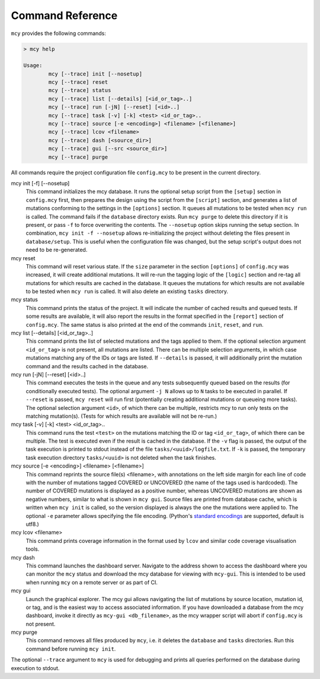 Command Reference
=================

``mcy`` provides the following commands:

.. code-block:: text

	> mcy help

	Usage:
		mcy [--trace] init [--nosetup]
		mcy [--trace] reset
		mcy [--trace] status
		mcy [--trace] list [--details] [<id_or_tag>..]
		mcy [--trace] run [-jN] [--reset] [<id>..]
		mcy [--trace] task [-v] [-k] <test> <id_or_tag>..
		mcy [--trace] source [-e <encoding>] <filename> [<filename>]
		mcy [--trace] lcov <filename>
		mcy [--trace] dash [<source_dir>]
		mcy [--trace] gui [--src <source_dir>]
		mcy [--trace] purge

All commands require the project configuration file ``config.mcy`` to be present in the current directory.

mcy init [-f] [--nosetup]
	This command initializes the mcy database. It runs the optional setup script from the ``[setup]`` section in ``config.mcy`` first, then prepares the design using the script from the ``[script]`` section, and generates a list of mutations conforming to the settings in the ``[options]`` section. It queues all mutations to be tested when ``mcy run`` is called.
	The command fails if the ``database`` directory exists. Run ``mcy purge`` to delete this directory if it is present, or pass ``-f`` to force overwriting the contents.
	The ``--nosetup`` option skips running the setup section. In combination, ``mcy init -f --nosetup`` allows re-initializing the project without deleting the files present in ``database/setup``. This is useful when the configuration file was changed, but the setup script's output does not need to be re-generated.

mcy reset
	This command will reset various state. If the ``size`` parameter in the section ``[options]`` of ``config.mcy`` was increased, it will create additional mutations. It will re-run the tagging logic of the ``[logic]`` section and re-tag all mutations for which results are cached in the database. It queues the mutations for which results are not available to be tested when ``mcy run`` is called. It will also delete an existing ``tasks`` directory.

mcy status
	This command prints the status of the project. It will indicate the number of cached results and queued tests. If some results are available, it will also report the results in the format specified in the ``[report]`` section of ``config.mcy``.
	The same status is also printed at the end of the commands ``init``, ``reset``, and ``run``.

mcy list [--details] [<id_or_tag>..]
	This command prints the list of selected mutations and the tags applied to them. If the optional selection argument ``<id_or_tag>`` is not present, all mutations are listed. There can be multiple selection arguments, in which case mutations matching any of the IDs or tags are listed. If ``--details`` is passed, it will additionally print the mutation command and the results cached in the database.

mcy run [-jN] [--reset] [<id>..]
	This command executes the tests in the queue and any tests subsequently queued based on the results (for conditionally executed tests). The optional argument ``-j N`` allows up to ``N`` tasks to be executed in parallel. If ``--reset`` is passed, ``mcy reset`` will run first (potentially creating additional mutations or queueing more tasks). The optional selection argument ``<id>``, of which there can be multiple, restricts mcy to run only tests on the matching mutation(s). (Tests for which results are available will not be re-run.)

mcy task [-v] [-k] <test> <id_or_tag>..
	This command runs the test ``<test>`` on the mutations matching the ID or tag ``<id_or_tag>``, of which there can be multiple. The test is executed even if the result is cached in the database. If the ``-v`` flag is passed, the output of the task execution is printed to stdout instead of the file ``tasks/<uuid>/logfile.txt``. If ``-k`` is passed, the temporary task execution directory ``tasks/<uuid>`` is not deleted when the task finishes.

mcy source [-e <encoding>] <filename> [<filename>]
	This command reprints the source file(s) <filename>, with annotations on the left side margin for each line of code with the number of mutations tagged COVERED or UNCOVERED (the name of the tags used is hardcoded). The number of COVERED mutations is displayed as a positive number, whereas UNCOVERED mutations are shown as negative numbers, similar to what is shown in ``mcy gui``. Source files are printed from database cache, which is written when ``mcy init`` is called, so the version displayed is always the one the mutations were applied to. The optional ``-e`` parameter allows specifying the file encoding. (Python's `standard encodings <https://docs.python.org/3/library/codecs.html#standard-encodings>`_ are supported, default is utf8.)

mcy lcov <filename>
	This command prints coverage information in the format used by ``lcov`` and similar code coverage visualisation tools.

mcy dash
	This command launches the dashboard server. Navigate to the address shown to access the dashboard where you can monitor the ``mcy`` status and download the mcy database for viewing with ``mcy-gui``. This is intended to be used when running ``mcy`` on a remote server or as part of CI.

mcy gui
	Launch the graphical explorer. The mcy gui allows navigating the list of mutations by source location, mutation id, or tag, and is the easiest way to access associated information.
	If you have downloaded a database from the mcy dashboard, invoke it directly as ``mcy-gui <db_filename>``, as the mcy wrapper script will abort if ``config.mcy`` is not present.

mcy purge
	This command removes all files produced by ``mcy``, i.e. it deletes the ``database`` and ``tasks`` directories. Run this command before running ``mcy init``.

The optional ``--trace`` argument to ``mcy`` is used for debugging and prints all queries performed on the database during execution to stdout.

